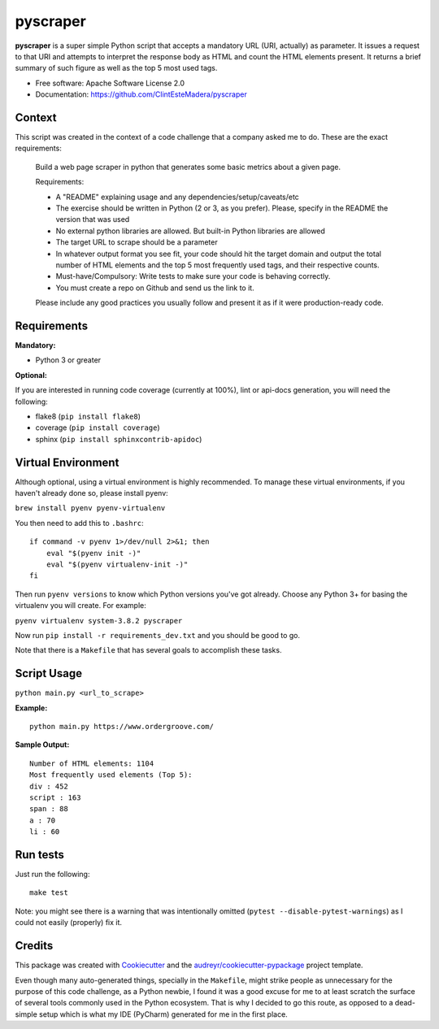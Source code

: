 =========
pyscraper
=========


.. image:: https://img.shields.io/pypi/v/pyscraper.svg
        :target: https://pypi.python.org/pypi/pyscraper

.. image:: https://img.shields.io/travis/ClintEsteMadera/pyscraper.svg
        :target: https://travis-ci.com/ClintEsteMadera/pyscraper

.. image:: https://readthedocs.org/projects/pyscraper/badge/?version=latest
        :target: https://pyscraper.readthedocs.io/en/latest/?badge=latest
        :alt: Documentation Status


.. image:: https://pyup.io/repos/github/ClintEsteMadera/pyscraper/shield.svg
     :target: https://pyup.io/repos/github/ClintEsteMadera/pyscraper/
     :alt: Updates



**pyscraper** is a super simple Python script that accepts a mandatory URL (URI, actually) as parameter. It issues a
request to that URI and attempts to interpret the response body as HTML and count the HTML elements present. It returns
a brief summary of such figure as well as the top 5 most used tags.

* Free software: Apache Software License 2.0
* Documentation: https://github.com/ClintEsteMadera/pyscraper

Context
-------

This script was created in the context of a code challenge that a company asked me to do. These are the exact requirements:

    Build a web page scraper in python that generates some basic metrics about a given page.

    Requirements:

    - A "README" explaining usage and any dependencies/setup/caveats/etc
    - The exercise should be written in Python (2 or 3, as you prefer). Please, specify in the README the version that was used
    - No external python libraries are allowed. But built-in Python libraries are allowed
    - The target URL to scrape should be a parameter
    - In whatever output format you see fit, your code should hit the target domain and output the total number of HTML elements and the top 5 most frequently used tags, and their respective counts.
    - Must-have/Compulsory: Write tests to make sure your code is behaving correctly.
    - You must create a repo on Github and send us the link to it.

    Please include any good practices you usually follow and present it as if it were production-ready code.

Requirements
------------

**Mandatory:**

* Python 3 or greater

**Optional:**

If you are interested in running code coverage (currently at 100%), lint or api-docs generation, you will need the following:

* flake8 (``pip install flake8``)
* coverage (``pip install coverage``)
* sphinx (``pip install sphinxcontrib-apidoc``)

Virtual Environment
-------------------

Although optional, using a virtual environment is highly recommended. To manage these virtual environments, if you haven't
already done so, please install pyenv:

``brew install pyenv pyenv-virtualenv``

You then need to add this to ``.bashrc``:

::

    if command -v pyenv 1>/dev/null 2>&1; then
        eval "$(pyenv init -)"
        eval "$(pyenv virtualenv-init -)"
    fi


Then run ``pyenv versions`` to know which Python versions you've got already. Choose any Python 3+ for basing the
virtualenv you will create. For example:

``pyenv virtualenv system-3.8.2 pyscraper``

Now run ``pip install -r requirements_dev.txt`` and you should be good to go.

Note that there is a ``Makefile`` that has several goals to accomplish these tasks.

Script Usage
------------

``python main.py <url_to_scrape>``


**Example:**

::

    python main.py https://www.ordergroove.com/

**Sample Output:**

::

    Number of HTML elements: 1104
    Most frequently used elements (Top 5):
    div : 452
    script : 163
    span : 88
    a : 70
    li : 60

Run tests
---------
Just run the following:

::

    make test

Note: you might see there is a warning that was intentionally omitted (``pytest --disable-pytest-warnings``) as I could
not easily (properly) fix it.

Credits
-------

This package was created with Cookiecutter_ and the `audreyr/cookiecutter-pypackage`_ project template.

.. _Cookiecutter: https://github.com/audreyr/cookiecutter
.. _`audreyr/cookiecutter-pypackage`: https://github.com/audreyr/cookiecutter-pypackage

Even though many auto-generated things, specially in the ``Makefile``, might strike people as unnecessary for the purpose
of this code challenge, as a Python newbie, I found it was a good excuse for me to at least scratch the surface of several
tools commonly used in the Python ecosystem. That is why I decided to go this route, as opposed to a dead-simple setup
which is what my IDE (PyCharm) generated for me in the first place.
